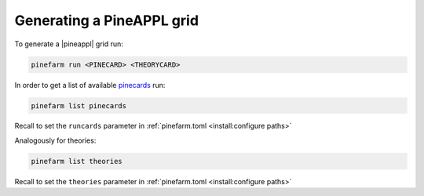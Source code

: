 Generating a PineAPPL grid
==========================

To generate a |pineappl| grid run:

.. code-block:: sh

   pinefarm run <PINECARD> <THEORYCARD>

In order to get a list of available `pinecards <https://github.com/NNPDF/pinecards>`_ run:

.. code-block:: sh

   pinefarm list pinecards

Recall to set the ``runcards`` parameter in :ref:`pinefarm.toml <install:configure paths>`

Analogously for theories:

.. code-block:: sh

   pinefarm list theories

Recall to set the ``theories`` parameter in :ref:`pinefarm.toml <install:configure paths>`
